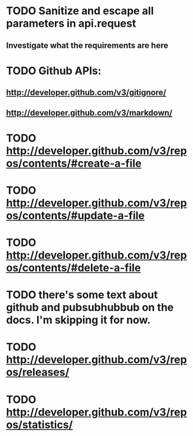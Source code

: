 * TODO Sanitize and escape all parameters in api.request
** Investigate what the requirements are here
* TODO Github APIs:
** http://developer.github.com/v3/gitignore/
** http://developer.github.com/v3/markdown/
* TODO http://developer.github.com/v3/repos/contents/#create-a-file
* TODO http://developer.github.com/v3/repos/contents/#update-a-file
* TODO http://developer.github.com/v3/repos/contents/#delete-a-file
* TODO there's some text about github and pubsubhubbub on the docs. I'm skipping it for now.
* TODO http://developer.github.com/v3/repos/releases/
* TODO http://developer.github.com/v3/repos/statistics/
